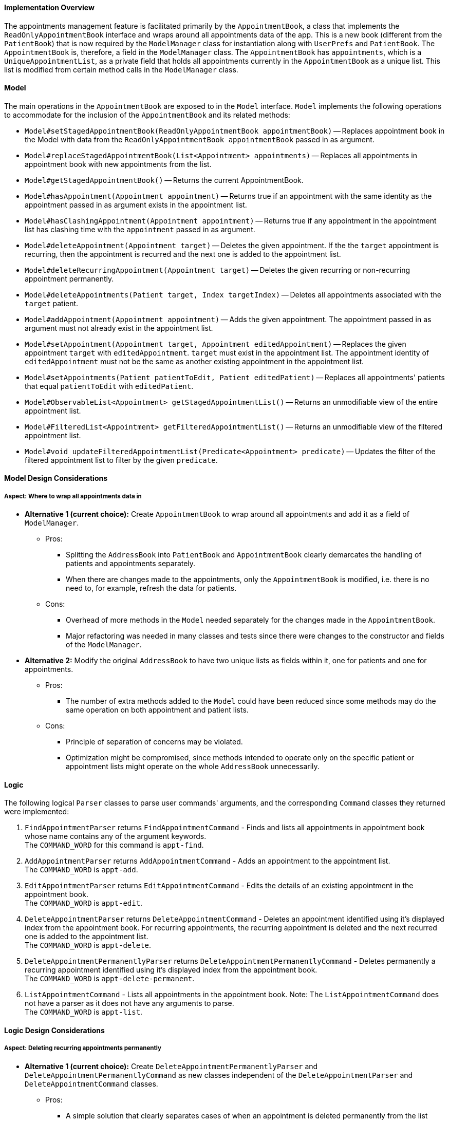 // tag::dgPPP[]
==== Implementation Overview

The appointments management feature is facilitated primarily by the `AppointmentBook`, a class that implements the `ReadOnlyAppointmentBook` interface and wraps around all appointments data of the app.
This is a new book (different from the `PatientBook`) that is now required by the `ModelManager` class for instantiation along with `UserPrefs` and `PatientBook`. The `AppointmentBook` is, therefore, a field in the `ModelManager` class.
The `AppointmentBook` has `appointments`, which is a `UniqueAppointmentList`, as a private field that holds all appointments currently in the `AppointmentBook` as a unique list. This list is modified from certain method calls in the `ModelManager` class.

==== Model

The main operations in the `AppointmentBook` are exposed to in the `Model` interface. `Model` implements the following operations to accommodate for the inclusion of the `AppointmentBook` and its related methods:

* `Model#setStagedAppointmentBook(ReadOnlyAppointmentBook appointmentBook)` -- Replaces appointment book in the Model with data from the `ReadOnlyAppointmentBook appointmentBook` passed in as argument.
* `Model#replaceStagedAppointmentBook(List<Appointment> appointments)` -- Replaces all appointments in appointment book with new appointments from the list.
* `Model#getStagedAppointmentBook()` -- Returns the current AppointmentBook.
* `Model#hasAppointment(Appointment appointment)` -- Returns true if an appointment with the same identity as the appointment passed in as argument exists in the appointment list.
* `Model#hasClashingAppointment(Appointment appointment)` -- Returns true if any appointment in the appointment list has clashing time with the `appointment` passed in as argument.
* `Model#deleteAppointment(Appointment target)` -- Deletes the given appointment. If the the `target` appointment is recurring, then the appointment is recurred and the next one is added to the appointment list.
* `Model#deleteRecurringAppointment(Appointment target)` -- Deletes the given recurring or non-recurring appointment permanently.
* `Model#deleteAppointments(Patient target, Index targetIndex)` -- Deletes all appointments associated with the `target` patient.
* `Model#addAppointment(Appointment appointment)` -- Adds the given appointment. The appointment passed in as argument must not already exist in the appointment list.
* `Model#setAppointment(Appointment target, Appointment editedAppointment)` -- Replaces the given appointment `target` with `editedAppointment`. `target` must exist in the appointment list. The appointment identity of `editedAppointment` must not be the same as another existing appointment in the appointment list.
* `Model#setAppointments(Patient patientToEdit, Patient editedPatient)` -- Replaces all appointments' patients that equal `patientToEdit` with `editedPatient`.
* `Model#ObservableList<Appointment> getStagedAppointmentList()` -- Returns an unmodifiable view of the entire appointment list.
* `Model#FilteredList<Appointment> getFilteredAppointmentList()` -- Returns an unmodifiable view of the filtered appointment list.
* `Model#void updateFilteredAppointmentList(Predicate<Appointment> predicate)` -- Updates the filter of the filtered appointment list to filter by the given `predicate`.

==== Model Design Considerations

===== Aspect: Where to wrap all appointments data in

* **Alternative 1 (current choice):** Create `AppointmentBook` to wrap around all appointments and add it as a field of `ModelManager`.

** Pros:
*** Splitting the `AddressBook` into `PatientBook` and `AppointmentBook` clearly demarcates the handling of patients and appointments separately.
*** When there are changes made to the appointments, only the `AppointmentBook` is modified, i.e. there is no need to, for example, refresh the data for patients.

** Cons:
*** Overhead of more methods in the `Model` needed separately for the changes made in the `AppointmentBook`.
*** Major refactoring was needed in many classes and tests since there were changes to the constructor and fields of the `ModelManager`.

* **Alternative 2:** Modify the original `AddressBook` to have two unique lists as fields within it, one for patients and one for appointments.

** Pros:
*** The number of extra methods added to the `Model` could have been reduced since some methods may do the same operation on both appointment and patient lists.

** Cons:
*** Principle of separation of concerns may be violated.
*** Optimization might be compromised, since methods intended to operate only on the specific patient or appointment lists might operate on the whole `AddressBook` unnecessarily.

// end::dgPPP[]

==== Logic

The following logical `Parser` classes to parse user commands' arguments, and the corresponding `Command` classes they returned were implemented:

1. `FindAppointmentParser` returns `FindAppointmentCommand` - Finds and lists all appointments in appointment book whose name contains any of the argument keywords. +
The `COMMAND_WORD` for this command is `appt-find`.
2. `AddAppointmentParser` returns `AddAppointmentCommand` - Adds an appointment to the appointment list. +
The `COMMAND_WORD` is `appt-add`.
3. `EditAppointmentParser` returns `EditAppointmentCommand` - Edits the details of an existing appointment in the appointment book. +
The `COMMAND_WORD` is `appt-edit`.
4. `DeleteAppointmentParser` returns `DeleteAppointmentCommand` - Deletes an appointment identified using it's displayed index from the appointment book.
For recurring appointments, the recurring appointment is deleted and the next recurred one is added to the appointment list. +
The `COMMAND_WORD` is `appt-delete`.
5. `DeleteAppointmentPermanentlyParser` returns `DeleteAppointmentPermanentlyCommand` - Deletes permanently a recurring appointment identified using it's displayed index from the appointment book. +
The `COMMAND_WORD` is `appt-delete-permanent`.
6. `ListAppointmentCommand` - Lists all appointments in the appointment book.
Note: The `ListAppointmentCommand` does not have a parser as it does not have any arguments to parse. +
The `COMMAND_WORD` is `appt-list`.

==== Logic Design Considerations

===== Aspect: Deleting recurring appointments permanently

* **Alternative 1 (current choice):** Create `DeleteAppointmentPermanentlyParser` and `DeleteAppointmentPermanentlyCommand` as new classes independent of the `DeleteAppointmentParser` and `DeleteAppointmentCommand` classes.

** Pros:
*** A simple solution that clearly separates cases of when an appointment is deleted permanently from the list versus when the appointment is deleted and the recurred next appointment is added to the list.

** Cons:
*** Does not really separate the cases of recurring appointments from non-recurring ones since `appt-delete-permanent` can be applied on both recurring and non-recurring appointments.
*** There might be fragments of code in both classes that are common and could be extracted out and reused instead.

* **Alternative 2:** Create `DeleteAppointmentPermanentlyParser` and `DeleteAppointmentPermanentlyCommand` as new classes that now extend from the `DeleteAppointmentParser` and `DeleteAppointmentCommand` classes.

** Pros:
*** By extending, code reusability is increased.
*** It also makes sense in terms of class structure for such an extension, since deleting an appointment permanently is a more specific case of deleting an appointment and also allowing to recur it and then add it back (if it was a recurring appointment).

** Cons:
*** This still does not resolve the issue of separation deletion of recurring appointments from non-recurring ones.
*** Despite extending, there may not be too much code overlap. Also, considering that new methods will have to be added to the `Model` for each case of permanent and non-permanent deletion, the extension might well prove to be unecessary.

* **Alternative 3:** Create `DeleteRecurringAppointmentParser` and `DeleteRecurringAppointmentCommand` as new classes independent from the `DeleteAppointmentParser` and `DeleteAppointmentCommand` classes. +
But `DeleteRecurringAppointmentCommand` can only be applied to appointments that are recurring.

** Pros:
*** Demarcates recurring and non-recurring appointments deletion better since the user will now have only one way to delete non-recurring appointments, i.e. through `appt-delete`.

** Cons:
*** Can be a bit restrictive since one command is reserved for only recurring appointments.
*** The names of these classes can be a bit misleading since `appt-delete` can still be applied on both recurring and non-recurring appointments.

==== Storage

The `AppointmentBook` and `Appointment` class have the `JsonSerializableAppointmentBook` and `JsonAdaptedAppointment` classes respectively to allow saving of appointments data to `appointmentBook.json` and reading data from it.

[IMPORTANT]

=====

The reading of appointments data from storage currently does not check if there are clashing appointments.
Hence, any modifications to the `appointmentBook.json` directly (i.e. not through tha app) that result in clashing appointments will be just loaded as normal onto the app, but lead to undesirable results.

=====

==== Storage Design Considerations

===== Aspect: How to handle appointments that have finished (i.e. are before the system date and time)

* **Alternative 1 (current choice):** `AppointmentBook` has two fields of `UniqueAppointmentList`: `appointments` and `finishedAppointments`. +
When data is read from the storage, all appointments that are past the system date and time are stored in the `appointments` list, while those that are finished are stored in the `finishedAppointments` list. +
After the app is closed, all appointments in the `finishedAppointments` list are not saved.

** Pros:
*** Ensures a clear distinction between appointments that have finished and those that are still only scheduled and yet to happen.
***

** Cons:
*** Throws away the finished appointments every time app is closed.
*** No indication to the user that certain appointments finished and so are no longer displayed in the list of appointments.

* **Alternative 2:** As before, but once the app is closed, appointments both in `appointments` and `finishedAppointments` list are saved.

** Pros:
*** Still ensures a clear distinction between appointments that have finished and those that are still only scheduled and yet to happen.
*** Keeps the finished appointments.

** Cons:
*** Might need to handle the reading and saving of the finished appointments differently from the main appointment list.
*** Need to consider whether user deleting an appointment implies the user wants it marked as finished or wants to remove it completely. If the former is the case,  the delete appointment command would need to modify the `finishedAppointments` list, and that is an overhead.

==== UI

The list of `Appointment` s are displayed on a separate tab in the app.

// tag::dgPPP[]

=== Use Case

Appointment Management is used when the user wants to schedule an appointment with the patient. There are 6 actions that a user can perform:

image::AppointmentManagementUseCase.png[]

Perhaps the most complex workflow is when a user deletes a recurring appointment.
In doing so, as indicated in the Use Case diagram above, the appointment is first deleted from the list of appointments.
The appointment is then recurred to get the next appointment (i.e. with the next start and end date time), and added to the list of appointments by directly calling the `AppointmentBook#addRecurringAppointment` method.
Assuming the first appointment in the appointment list is recurring. The following sequence diagrams show the object interactions for user command `appt-delete 1`:

image::AppointmentManagementSequenceDiagram.png[]
_Figure: Delete Appointment Sequence Diagram_

image::AppointmentManagementSequenceDiagramRef.png[]
_Figure: Reference - delete appointment, recur, and add the recurred appointment_

// end::dgPPP[]
